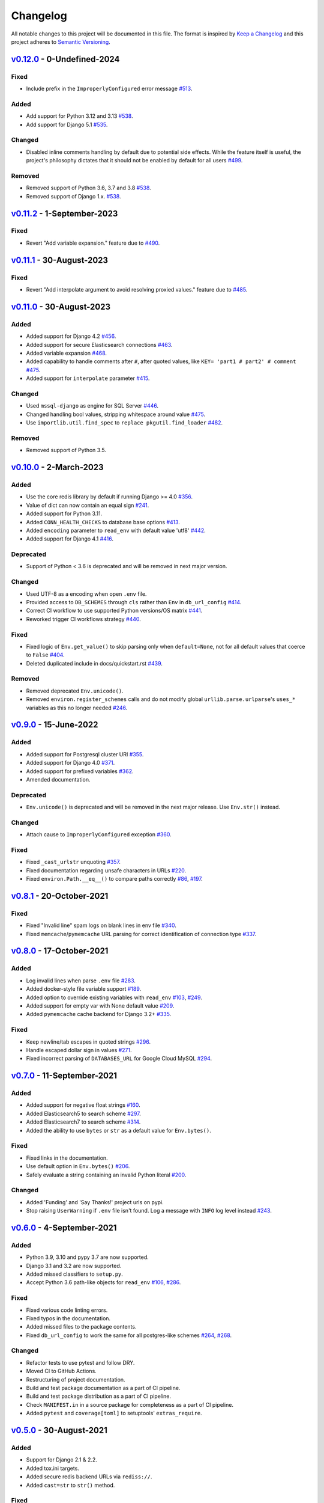 Changelog
=========

All notable changes to this project will be documented in this file.
The format is inspired by `Keep a Changelog <https://keepachangelog.com/en/1.0.0/>`_
and this project adheres to `Semantic Versioning <https://semver.org/spec/v2.0.0.html>`_.

`v0.12.0`_ - 0-Undefined-2024
-----------------------------
Fixed
+++++
- Include prefix in the ``ImproperlyConfigured`` error message
  `#513 <https://github.com/joke2k/django-environ/issues/513>`_.

Added
+++++
- Add support for Python 3.12 and 3.13
  `#538 <https://github.com/joke2k/django-environ/issues/538>`_.
- Add support for Django 5.1
  `#535 <https://github.com/joke2k/django-environ/issues/535>`_.

Changed
+++++++
- Disabled inline comments handling by default due to potential side effects.
  While the feature itself is useful, the project's philosophy dictates that
  it should not be enabled by default for all users
  `#499 <https://github.com/joke2k/django-environ/issues/499>`_.

Removed
+++++++
- Removed support of Python 3.6, 3.7 and 3.8
  `#538 <https://github.com/joke2k/django-environ/issues/538>`_.
- Removed support of Django 1.x.
  `#538 <https://github.com/joke2k/django-environ/issues/538>`_.


`v0.11.2`_ - 1-September-2023
-----------------------------
Fixed
+++++
- Revert "Add variable expansion." feature
  due to `#490 <https://github.com/joke2k/django-environ/issues/490>`_.


`v0.11.1`_ - 30-August-2023
---------------------------
Fixed
+++++
- Revert "Add interpolate argument to avoid resolving proxied values." feature
  due to `#485 <https://github.com/joke2k/django-environ/issues/485>`_.


`v0.11.0`_ - 30-August-2023
---------------------------
Added
+++++
- Added support for Django 4.2
  `#456 <https://github.com/joke2k/django-environ/pull/456>`_.
- Added support for secure Elasticsearch connections
  `#463 <https://github.com/joke2k/django-environ/pull/463>`_.
- Added variable expansion
  `#468 <https://github.com/joke2k/django-environ/pull/468>`_.
- Added capability to handle comments after ``#``, after quoted values,
  like ``KEY= 'part1 # part2' # comment``
  `#475 <https://github.com/joke2k/django-environ/pull/475>`_.
- Added support for ``interpolate`` parameter
  `#415 <https://github.com/joke2k/django-environ/pull/415>`_.

Changed
+++++++
- Used ``mssql-django`` as engine for SQL Server
  `#446 <https://github.com/joke2k/django-environ/pull/446>`_.
- Changed handling bool values, stripping whitespace around value
  `#475 <https://github.com/joke2k/django-environ/pull/475>`_.
- Use ``importlib.util.find_spec`` to ``replace pkgutil.find_loader``
  `#482 <https://github.com/joke2k/django-environ/pull/482>`_.


Removed
+++++++
- Removed support of Python 3.5.


`v0.10.0`_ - 2-March-2023
-------------------------
Added
+++++
- Use the core redis library by default if running Django >= 4.0
  `#356 <https://github.com/joke2k/django-environ/issues/356>`_.
- Value of dict can now contain an equal sign
  `#241 <https://github.com/joke2k/django-environ/pull/241>`_.
- Added support for Python 3.11.
- Added ``CONN_HEALTH_CHECKS`` to database base options
  `#413 <https://github.com/joke2k/django-environ/issues/413>`_.
- Added ``encoding`` parameter to ``read_env`` with default value 'utf8'
  `#442 <https://github.com/joke2k/django-environ/pull/442>`_.
- Added support for Django 4.1
  `#416 <https://github.com/joke2k/django-environ/issues/416>`_.

Deprecated
++++++++++
- Support of Python < 3.6 is deprecated and will be removed
  in next major version.

Changed
+++++++
- Used UTF-8 as a encoding when open ``.env`` file.
- Provided access to ``DB_SCHEMES`` through ``cls`` rather than
  ``Env`` in ``db_url_config``
  `#414 <https://github.com/joke2k/django-environ/pull/414>`_.
- Correct CI workflow to use supported Python versions/OS matrix
  `#441 <https://github.com/joke2k/django-environ/pull/441>`_.
- Reworked trigger CI workflows strategy
  `#440 <https://github.com/joke2k/django-environ/pull/440>`_.

Fixed
+++++
- Fixed logic of ``Env.get_value()`` to skip parsing only when
  ``default=None``, not for all default values that coerce to ``False``
  `#404 <https://github.com/joke2k/django-environ/issues/404>`_.
- Deleted duplicated include in docs/quickstart.rst
  `#439 <https://github.com/joke2k/django-environ/pull/439>`_.

Removed
+++++++
- Removed deprecated ``Env.unicode()``.
- Removed ``environ.register_schemes`` calls and do not modify global
  ``urllib.parse.urlparse``'s ``uses_*`` variables as this no longer needed
  `#246 <https://github.com/joke2k/django-environ/pull/246>`_.


`v0.9.0`_ - 15-June-2022
------------------------
Added
+++++
- Added support for Postgresql cluster URI
  `#355 <https://github.com/joke2k/django-environ/pull/355>`_.
- Added support for Django 4.0
  `#371 <https://github.com/joke2k/django-environ/issues/371>`_.
- Added support for prefixed variables
  `#362 <https://github.com/joke2k/django-environ/issues/362>`_.
- Amended documentation.

Deprecated
++++++++++
- ``Env.unicode()`` is deprecated and will be removed in the next
  major release. Use ``Env.str()`` instead.

Changed
+++++++
- Attach cause to ``ImproperlyConfigured`` exception
  `#360 <https://github.com/joke2k/django-environ/issues/360>`_.

Fixed
+++++
- Fixed ``_cast_urlstr`` unquoting
  `#357 <https://github.com/joke2k/django-environ/issues/357>`_.
- Fixed documentation regarding unsafe characters in URLs
  `#220 <https://github.com/joke2k/django-environ/issues/220>`_.
- Fixed ``environ.Path.__eq__()`` to compare paths correctly
  `#86 <https://github.com/joke2k/django-environ/issues/86>`_,
  `#197 <https://github.com/joke2k/django-environ/issues/197>`_.


`v0.8.1`_ - 20-October-2021
---------------------------
Fixed
+++++
- Fixed "Invalid line" spam logs on blank lines in env file
  `#340 <https://github.com/joke2k/django-environ/issues/340>`_.
- Fixed ``memcache``/``pymemcache`` URL parsing for correct identification of
  connection type `#337 <https://github.com/joke2k/django-environ/issues/337>`_.


`v0.8.0`_ - 17-October-2021
---------------------------
Added
+++++
- Log invalid lines when parse ``.env`` file
  `#283 <https://github.com/joke2k/django-environ/pull/283>`_.
- Added docker-style file variable support
  `#189 <https://github.com/joke2k/django-environ/issues/189>`_.
- Added option to override existing variables with ``read_env``
  `#103 <https://github.com/joke2k/django-environ/issues/103>`_,
  `#249 <https://github.com/joke2k/django-environ/issues/249>`_.
- Added support for empty var with None default value
  `#209 <https://github.com/joke2k/django-environ/issues/209>`_.
- Added ``pymemcache`` cache backend for Django 3.2+
  `#335 <https://github.com/joke2k/django-environ/pull/335>`_.

Fixed
+++++
- Keep newline/tab escapes in quoted strings
  `#296 <https://github.com/joke2k/django-environ/pull/296>`_.
- Handle escaped dollar sign in values
  `#271 <https://github.com/joke2k/django-environ/issues/271>`_.
- Fixed incorrect parsing of ``DATABASES_URL`` for Google Cloud MySQL
  `#294 <https://github.com/joke2k/django-environ/issues/294>`_.


`v0.7.0`_ - 11-September-2021
------------------------------
Added
+++++
- Added support for negative float strings
  `#160 <https://github.com/joke2k/django-environ/issues/160>`_.
- Added Elasticsearch5 to search scheme
  `#297 <https://github.com/joke2k/django-environ/pull/297>`_.
- Added Elasticsearch7 to search scheme
  `#314 <https://github.com/joke2k/django-environ/issues/314>`_.
- Added the ability to use ``bytes`` or ``str`` as a default value for ``Env.bytes()``.

Fixed
+++++
- Fixed links in the documentation.
- Use default option in ``Env.bytes()``
  `#206 <https://github.com/joke2k/django-environ/pull/206>`_.
- Safely evaluate a string containing an invalid Python literal
  `#200 <https://github.com/joke2k/django-environ/issues/200>`_.

Changed
+++++++
- Added 'Funding' and 'Say Thanks!' project urls on pypi.
- Stop raising ``UserWarning`` if ``.env`` file isn't found. Log a message with
  ``INFO`` log level instead `#243 <https://github.com/joke2k/django-environ/issues/243>`_.


`v0.6.0`_ - 4-September-2021
----------------------------
Added
+++++
- Python 3.9, 3.10 and pypy 3.7 are now supported.
- Django 3.1 and 3.2 are now supported.
- Added missed classifiers to ``setup.py``.
- Accept Python 3.6 path-like objects for ``read_env``
  `#106 <https://github.com/joke2k/django-environ/issues/106>`_,
  `#286 <https://github.com/joke2k/django-environ/issues/286>`_.

Fixed
+++++
- Fixed various code linting errors.
- Fixed typos in the documentation.
- Added missed files to the package contents.
- Fixed ``db_url_config`` to work the same for all postgres-like schemes
  `#264 <https://github.com/joke2k/django-environ/issues/264>`_,
  `#268 <https://github.com/joke2k/django-environ/issues/268>`_.

Changed
+++++++
- Refactor tests to use pytest and follow DRY.
- Moved CI to GitHub Actions.
- Restructuring of project documentation.
- Build and test package documentation as a part of CI pipeline.
- Build and test package distribution as a part of CI pipeline.
- Check ``MANIFEST.in`` in a source package for completeness as a part of CI
  pipeline.
- Added ``pytest`` and ``coverage[toml]`` to setuptools' ``extras_require``.


`v0.5.0`_ - 30-August-2021
--------------------------
Added
+++++
- Support for Django 2.1 & 2.2.
- Added tox.ini targets.
- Added secure redis backend URLs via ``rediss://``.
- Added ``cast=str`` to ``str()`` method.

Fixed
+++++
- Fixed misspelling in the documentation.

Changed
+++++++
- Validate empty cache url and invalid cache schema.
- Set ``long_description_content_type`` in setup.
- Improved Django 1.11 database configuration support.


`v0.4.5`_ - 25-June-2018
------------------------
Added
+++++
- Support for Django 2.0.
- Support for smart casting.
- Support PostgreSQL unix domain socket paths.
- Tip: Multiple env files.

Changed
+++++++
- Fix parsing option values ``None``, ``True`` and ``False``.
- Order of importance of engine configuration in ``db_url_config``.

Removed
+++++++
- Remove ``django`` and ``six`` dependencies.


`v0.4.4`_ - 21-August-2017
--------------------------

Added
+++++
- Support for ``django-redis`` multiple locations (master/slave, shards).
- Support for Elasticsearch2.
- Support for Mysql-connector.
- Support for ``pyodbc``.
- Added ``__contains__`` feature to Environ class.

Fixed
+++++
- Fix Path subtracting.

`v0.4.3`_ - 21-August-2017
--------------------------
Changed
+++++++
- Rollback the default Environ to ``os.environ``.


`v0.4.2`_ - 13-April-2017
-------------------------
Added
+++++
- Confirm support for Django 1.11.
- Support for Redshift database URL.

Changed
+++++++
- Fixed uwsgi settings reload problem
  `#55 <https://github.com/joke2k/django-environ/issues/55>`_.
- Update support for ``django-redis`` urls
  `#109 <https://github.com/joke2k/django-environ/pull/109>`_.


`v0.4.1`_ - 13-November-2016
----------------------------
Added
+++++
- Add support for Django 1.10.

Changed
+++++++
- Fixed for unsafe characters into URLs.
- Clarifying warning on missing or unreadable file.
  Thanks to `@nickcatal <https://github.com/nickcatal>`_.
- Fixed support for Oracle urls.
- Fixed support for ``django-redis``.


`v0.4`_ - 23-September-2015
---------------------------
Added
+++++
- New email schemes - ``smtp+ssl`` and ``smtp+tls`` (``smtps`` would be deprecated).
- Added tuple support. Thanks to `@anonymouzz <https://github.com/anonymouzz>`_.
- Added LDAP url support for database. Thanks to
  `django-ldapdb/django-ldapdb <https://github.com/django-ldapdb/django-ldapdb>`_.

Changed
+++++++
- Fixed non-ascii values (broken in Python 2.x).
- ``redis_cache`` replaced by ``django_redis``.
- Fixed psql/pgsql url.


`v0.3.1`_ - 19 Sep 2015
-----------------------
Added
+++++
- Added ``email`` as alias for ``email_url``.
- Django 1.7 is now supported.
- Added LDAP scheme support for ``db_url_config``.

Fixed
+++++
- Fixed typos in the documentation.
- Fixed ``environ.Path.__add__`` to correctly handle plus operator.
- Fixed ``environ.Path.__contains__`` to correctly work on Windows.


`v0.3`_ - 03-June-2014
----------------------
Added
+++++
- Added cache url support.
- Added email url support.
- Added search url support.

Changed
+++++++
- Rewriting README.rst.


v0.2.1 - 19-April-2013
----------------------
Changed
+++++++
- ``Env.__call__`` now uses ``Env.get_value`` instance method.


v0.2 - 16-April-2013
--------------------
Added
+++++
- Added advanced float parsing (comma and dot symbols to separate thousands and decimals).

Fixed
+++++
- Fixed typos in the documentation.


v0.1 - 2-April-2013
-------------------
Added
+++++
- Initial release.


.. _v0.12.0: https://github.com/joke2k/django-environ/compare/v0.11.2...v0.12.0
.. _v0.11.2: https://github.com/joke2k/django-environ/compare/v0.11.1...v0.11.2
.. _v0.11.1: https://github.com/joke2k/django-environ/compare/v0.11.0...v0.11.1
.. _v0.11.0: https://github.com/joke2k/django-environ/compare/v0.10.0...v0.11.0
.. _v0.10.0: https://github.com/joke2k/django-environ/compare/v0.9.0...v0.10.0
.. _v0.9.0: https://github.com/joke2k/django-environ/compare/v0.8.1...v0.9.0
.. _v0.8.1: https://github.com/joke2k/django-environ/compare/v0.8.0...v0.8.1
.. _v0.8.0: https://github.com/joke2k/django-environ/compare/v0.7.0...v0.8.0
.. _v0.7.0: https://github.com/joke2k/django-environ/compare/v0.6.0...v0.7.0
.. _v0.6.0: https://github.com/joke2k/django-environ/compare/v0.5.0...v0.6.0
.. _v0.5.0: https://github.com/joke2k/django-environ/compare/v0.4.5...v0.5.0
.. _v0.4.5: https://github.com/joke2k/django-environ/compare/v0.4.4...v0.4.5
.. _v0.4.4: https://github.com/joke2k/django-environ/compare/v0.4.3...v0.4.4
.. _v0.4.3: https://github.com/joke2k/django-environ/compare/v0.4.2...v0.4.3
.. _v0.4.2: https://github.com/joke2k/django-environ/compare/v0.4.1...v0.4.2
.. _v0.4.1: https://github.com/joke2k/django-environ/compare/v0.4...v0.4.1
.. _v0.4: https://github.com/joke2k/django-environ/compare/v0.3.1...v0.4
.. _v0.3.1: https://github.com/joke2k/django-environ/compare/v0.3...v0.3.1
.. _v0.3: https://github.com/joke2k/django-environ/compare/v0.2.1...v0.3

